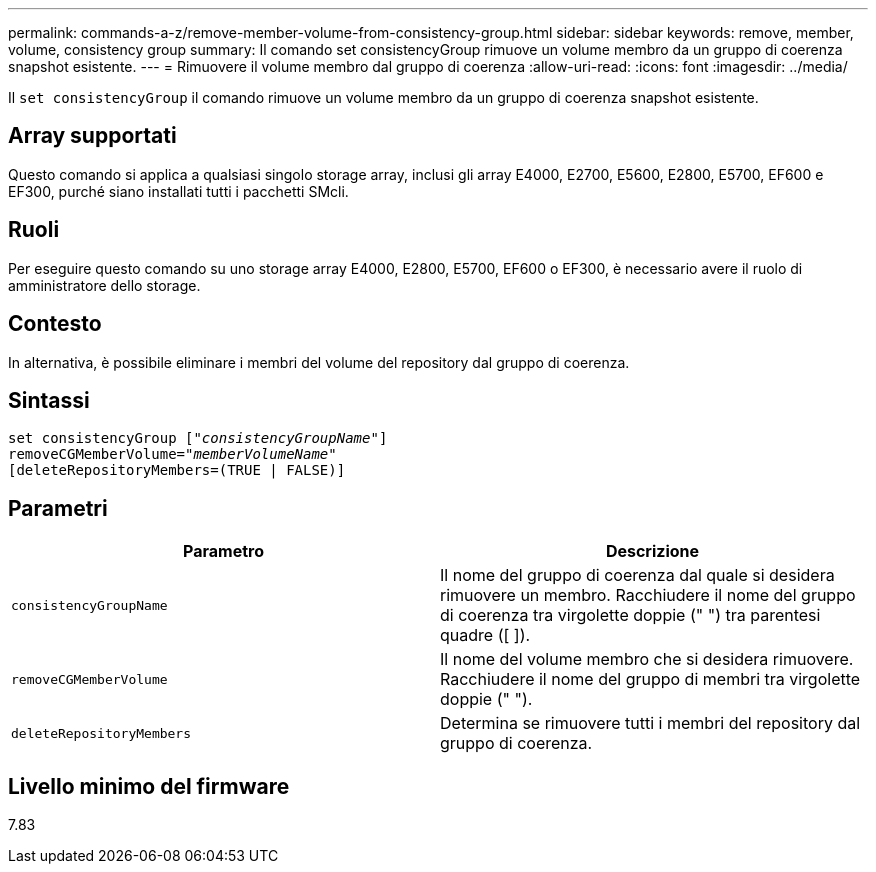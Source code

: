 ---
permalink: commands-a-z/remove-member-volume-from-consistency-group.html 
sidebar: sidebar 
keywords: remove, member, volume, consistency group 
summary: Il comando set consistencyGroup rimuove un volume membro da un gruppo di coerenza snapshot esistente. 
---
= Rimuovere il volume membro dal gruppo di coerenza
:allow-uri-read: 
:icons: font
:imagesdir: ../media/


[role="lead"]
Il `set consistencyGroup` il comando rimuove un volume membro da un gruppo di coerenza snapshot esistente.



== Array supportati

Questo comando si applica a qualsiasi singolo storage array, inclusi gli array E4000, E2700, E5600, E2800, E5700, EF600 e EF300, purché siano installati tutti i pacchetti SMcli.



== Ruoli

Per eseguire questo comando su uno storage array E4000, E2800, E5700, EF600 o EF300, è necessario avere il ruolo di amministratore dello storage.



== Contesto

In alternativa, è possibile eliminare i membri del volume del repository dal gruppo di coerenza.



== Sintassi

[source, cli, subs="+macros"]
----
set consistencyGroup pass:quotes[[_"consistencyGroupName"_]]
removeCGMemberVolume=pass:quotes["_memberVolumeName_"]
[deleteRepositoryMembers=(TRUE | FALSE)]
----


== Parametri

|===
| Parametro | Descrizione 


 a| 
`consistencyGroupName`
 a| 
Il nome del gruppo di coerenza dal quale si desidera rimuovere un membro. Racchiudere il nome del gruppo di coerenza tra virgolette doppie (" ") tra parentesi quadre ([ ]).



 a| 
`removeCGMemberVolume`
 a| 
Il nome del volume membro che si desidera rimuovere. Racchiudere il nome del gruppo di membri tra virgolette doppie (" ").



 a| 
`deleteRepositoryMembers`
 a| 
Determina se rimuovere tutti i membri del repository dal gruppo di coerenza.

|===


== Livello minimo del firmware

7.83
